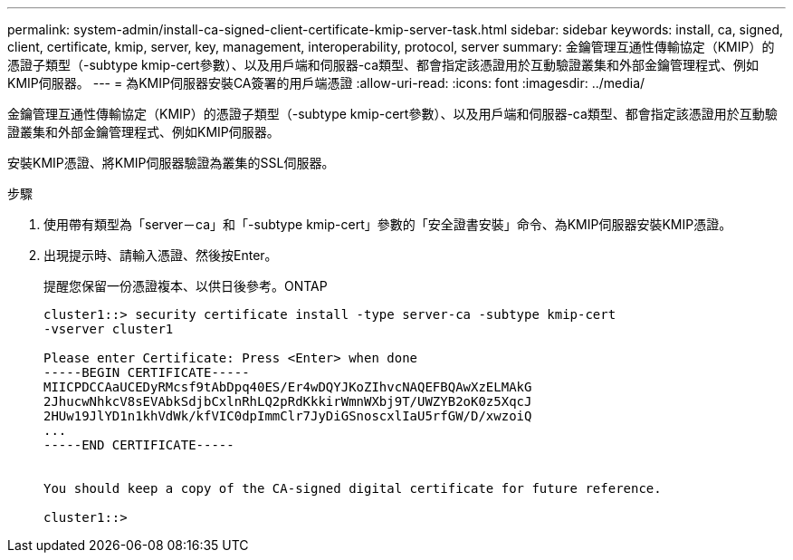 ---
permalink: system-admin/install-ca-signed-client-certificate-kmip-server-task.html 
sidebar: sidebar 
keywords: install, ca, signed, client, certificate, kmip, server, key, management, interoperability, protocol, server 
summary: 金鑰管理互通性傳輸協定（KMIP）的憑證子類型（-subtype kmip-cert參數）、以及用戶端和伺服器-ca類型、都會指定該憑證用於互動驗證叢集和外部金鑰管理程式、例如KMIP伺服器。 
---
= 為KMIP伺服器安裝CA簽署的用戶端憑證
:allow-uri-read: 
:icons: font
:imagesdir: ../media/


[role="lead"]
金鑰管理互通性傳輸協定（KMIP）的憑證子類型（-subtype kmip-cert參數）、以及用戶端和伺服器-ca類型、都會指定該憑證用於互動驗證叢集和外部金鑰管理程式、例如KMIP伺服器。

安裝KMIP憑證、將KMIP伺服器驗證為叢集的SSL伺服器。

.步驟
. 使用帶有類型為「server－ca」和「-subtype kmip-cert」參數的「安全證書安裝」命令、為KMIP伺服器安裝KMIP憑證。
. 出現提示時、請輸入憑證、然後按Enter。
+
提醒您保留一份憑證複本、以供日後參考。ONTAP

+
[listing]
----
cluster1::> security certificate install -type server-ca -subtype kmip-cert
-vserver cluster1

Please enter Certificate: Press <Enter> when done
-----BEGIN CERTIFICATE-----
MIICPDCCAaUCEDyRMcsf9tAbDpq40ES/Er4wDQYJKoZIhvcNAQEFBQAwXzELMAkG
2JhucwNhkcV8sEVAbkSdjbCxlnRhLQ2pRdKkkirWmnWXbj9T/UWZYB2oK0z5XqcJ
2HUw19JlYD1n1khVdWk/kfVIC0dpImmClr7JyDiGSnoscxlIaU5rfGW/D/xwzoiQ
...
-----END CERTIFICATE-----


You should keep a copy of the CA-signed digital certificate for future reference.

cluster1::>
----

